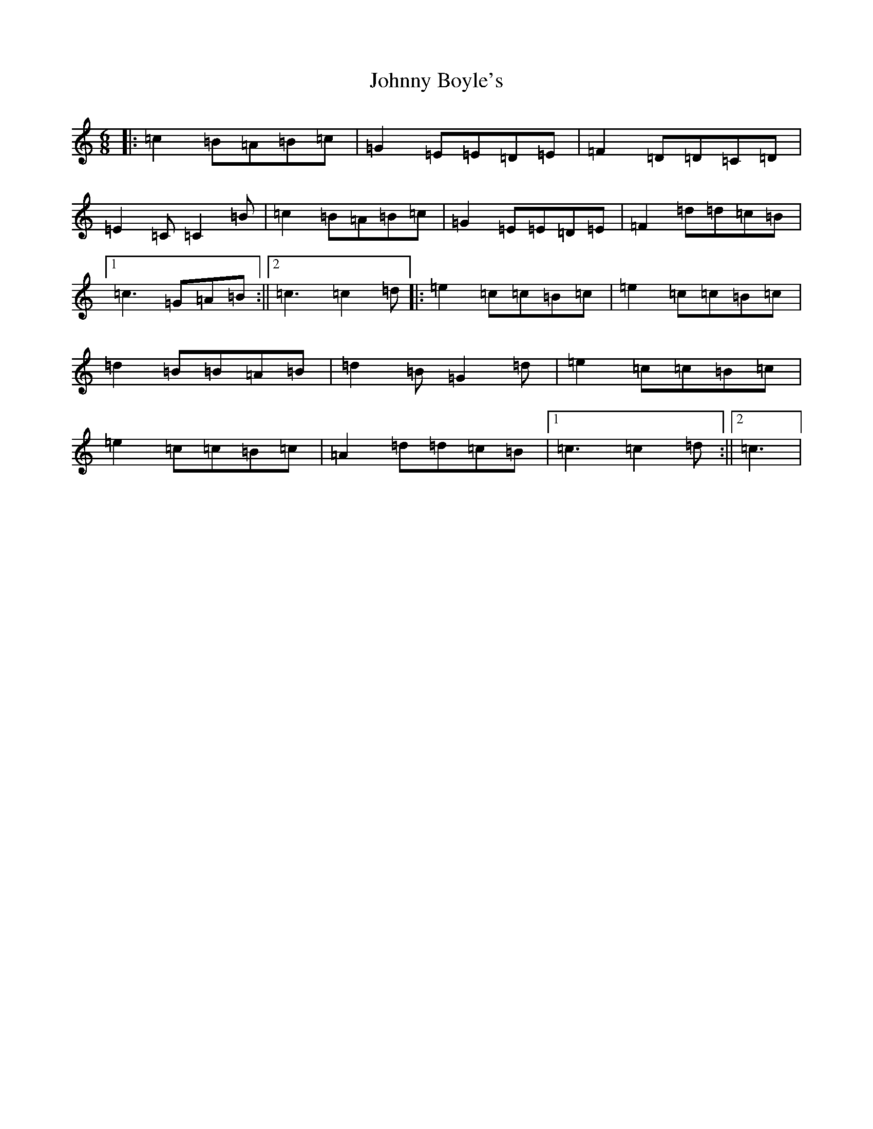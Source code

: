X: 8380
T: Johnny Boyle's
S: https://thesession.org/tunes/3382#setting3382
R: jig
M:6/8
L:1/8
K: C Major
|:=c2=B=A=B=c|=G2=E=E=D=E|=F2=D=D=C=D|=E2=C=C2=B|=c2=B=A=B=c|=G2=E=E=D=E|=F2=d=d=c=B|1=c3=G=A=B:||2=c3=c2=d|:=e2=c=c=B=c|=e2=c=c=B=c|=d2=B=B=A=B|=d2=B=G2=d|=e2=c=c=B=c|=e2=c=c=B=c|=A2=d=d=c=B|1=c3=c2=d:||2=c3|